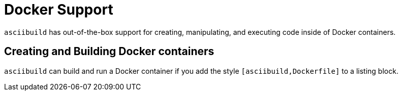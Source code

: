 = Docker Support

`asciibuild` has out-of-the-box support for creating, manipulating, and executing code inside of Docker containers.

== Creating and Building Docker containers

`asciibuild` can build and run a Docker container if you add the style `[asciibuild,Dockerfile]` to a listing block. 
